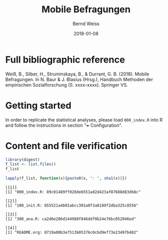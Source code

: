 #+title: Mobile Befragungen
#+author: Bernd Weiss
#+date: 2018-01-08

#+property: header-args :results output :cache yes :session

* Full bibliographic reference

Weiß, B., Silber, H., Struminskaya, B., & Durrant, G. B. (2018). Mobile
Befragungen. In N. Baur & J. Blasius (Hrsg.), Handbuch Methoden der empirischen
Sozialforschung (S. xxxx–xxxx). Springer VS.


* Getting started

In order to replicate the statistical analyses, please load =000_index.R= into R
and follow the instructions in section "+++ Configuration".

* Content and file verification

#+BEGIN_SRC R
library(digest)
f_list <- list.files()
f_list
#+END_SRC

#+RESULTS[f10477b0dcc4cd75658764dd7af84825e1d3fede]:

#+BEGIN_SRC R
lapply(f_list, function(x){paste0(x, ": ", sha1(x))})
#+END_SRC

#+RESULTS[5b7555e1da495920fd781127ee9b0657bdd95826]:
#+begin_example
[[1]]
[1] "000_index.R: 89c01489ff028de6551ad2d423af87688d83db8c"

[[2]]
[1] "100_init.R: 855521a4b01abcc301a0f3a8189f2dba325c8556"

[[3]]
[1] "300_ana.R: ca2d6e206d144988f846ddf0b24e76bc052046ed"

[[4]]
[1] "README.org: 8719a00b3e7513b05376c0cbd9ef73e23497b402"
#+end_example
